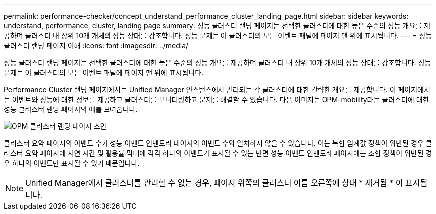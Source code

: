 ---
permalink: performance-checker/concept_understand_performance_cluster_landing_page.html 
sidebar: sidebar 
keywords: understand, performance, cluster, landing page 
summary: 성능 클러스터 랜딩 페이지는 선택한 클러스터에 대한 높은 수준의 성능 개요를 제공하며 클러스터 내 상위 10개 개체의 성능 상태를 강조합니다. 성능 문제는 이 클러스터의 모든 이벤트 패널에 페이지 맨 위에 표시됩니다. 
---
= 성능 클러스터 랜딩 페이지 이해
:icons: font
:imagesdir: ../media/


[role="lead"]
성능 클러스터 랜딩 페이지는 선택한 클러스터에 대한 높은 수준의 성능 개요를 제공하며 클러스터 내 상위 10개 개체의 성능 상태를 강조합니다. 성능 문제는 이 클러스터의 모든 이벤트 패널에 페이지 맨 위에 표시됩니다.

Performance Cluster 랜딩 페이지에서는 Unified Manager 인스턴스에서 관리되는 각 클러스터에 대한 간략한 개요를 제공합니다. 이 페이지에서는 이벤트와 성능에 대한 정보를 제공하고 클러스터를 모니터링하고 문제를 해결할 수 있습니다. 다음 이미지는 OPM-mobility라는 클러스터에 대한 성능 클러스터 랜딩 페이지의 예를 보여줍니다.

image::../media/opm_cluster_landing_page_draft.gif[OPM 클러스터 랜딩 페이지 초안]

클러스터 요약 페이지의 이벤트 수가 성능 이벤트 인벤토리 페이지의 이벤트 수와 일치하지 않을 수 있습니다. 이는 복합 임계값 정책이 위반된 경우 클러스터 요약 페이지에 지연 시간 및 활용률 막대에 각각 하나의 이벤트가 표시될 수 있는 반면 성능 이벤트 인벤토리 페이지에는 조합 정책이 위반된 경우 하나의 이벤트만 표시될 수 있기 때문입니다.

[NOTE]
====
Unified Manager에서 클러스터를 관리할 수 없는 경우, 페이지 위쪽의 클러스터 이름 오른쪽에 상태 * 제거됨 * 이 표시됩니다.

====